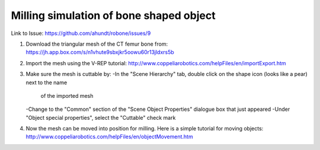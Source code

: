 
===========================================
Milling simulation of bone shaped object
===========================================

Link to Issue:
https://github.com/ahundt/robone/issues/9

1. Download the triangular mesh of the CT femur bone from:
   https://jh.app.box.com/s/n1vhute9sbxjkr5oowu60r13jldxrs5b

2. Import the mesh using the V-REP tutorial:
   http://www.coppeliarobotics.com/helpFiles/en/importExport.htm

3. Make sure the mesh is cuttable by:
   -In the "Scene Hierarchy" tab, double click on the shape icon (looks like a pear) next to the name 
    of the imported mesh
   -Change to the "Common" section of the "Scene Object Properties" dialogue box that just appeared
   -Under "Object special properties", select the "Cuttable" check mark
   
4. Now the mesh can be moved into position for milling. Here is a simple tutorial for moving objects:
   http://www.coppeliarobotics.com/helpFiles/en/objectMovement.htm
